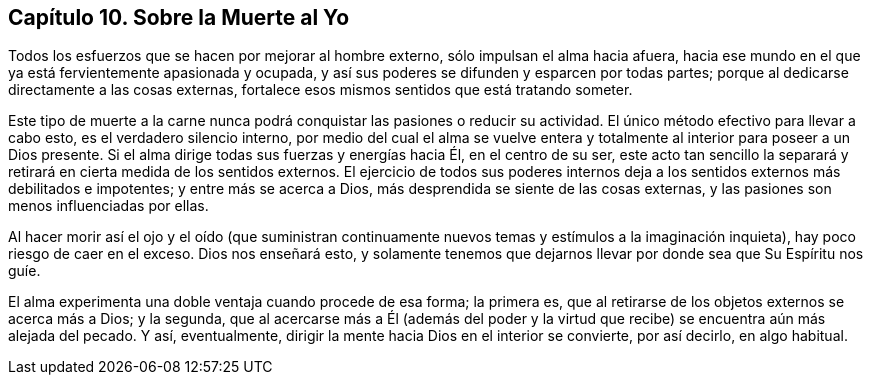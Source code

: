 == Capítulo 10. Sobre la Muerte al Yo

Todos los esfuerzos que se hacen por mejorar al hombre externo,
sólo impulsan el alma hacia afuera,
hacia ese mundo en el que ya está fervientemente apasionada y ocupada,
y así sus poderes se difunden y esparcen por todas partes;
porque al dedicarse directamente a las cosas externas,
fortalece esos mismos sentidos que está tratando someter.

Este tipo de muerte a la carne nunca podrá conquistar las pasiones o reducir su actividad.
El único método efectivo para llevar a cabo esto, es el verdadero silencio interno,
por medio del cual el alma se vuelve entera y totalmente
al interior para poseer a un Dios presente.
Si el alma dirige todas sus fuerzas y energías hacia Él, en el centro de su ser,
este acto tan sencillo la separará y retirará en cierta medida de los sentidos externos.
El ejercicio de todos sus poderes internos deja a
los sentidos externos más debilitados e impotentes;
y entre más se acerca a Dios, más desprendida se siente de las cosas externas,
y las pasiones son menos influenciadas por ellas.

Al hacer morir así el ojo y el oído (que suministran continuamente
nuevos temas y estímulos a la imaginación inquieta),
hay poco riesgo de caer en el exceso.
Dios nos enseñará esto,
y solamente tenemos que dejarnos llevar por donde sea que Su Espíritu nos guíe.

El alma experimenta una doble ventaja cuando procede de esa forma; la primera es,
que al retirarse de los objetos externos se acerca más a Dios; y la segunda,
que al acercarse más a Él (además del poder y la virtud
que recibe) se encuentra aún más alejada del pecado.
Y así, eventualmente, dirigir la mente hacia Dios en el interior se convierte,
por así decirlo, en algo habitual.
